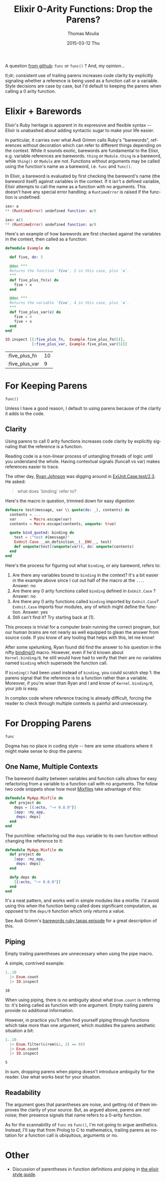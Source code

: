 #+TITLE:       Elixir 0-Arity Functions: Drop the Parens?
#+AUTHOR:      Thomas Moulia
#+EMAIL:       jtmoulia@gmail.com
#+DATE:        2015-03-12 Thu
#+URI:         /blog/%y/%m/%d/elixir-fun-call-parens
#+KEYWORDS:    elixir, style, erlang, parentheses, parens, function, variable
#+TAGS:        elixir, style
#+LANGUAGE:    en
#+OPTIONS:     H:3 num:nil toc:nil \n:nil ::t |:t ^:nil -:nil f:t *:t <:t
#+DESCRIPTION: Include the parens when calling 0 arity functions?

A question [[https://github.com/niftyn8/elixir_style_guide][from github]]: =func= or =func()= ? And, my opinion...

tl;dr; consistent use of trailing parens increases code clarity by
explicitly signaling whether a reference is being used as a function
call or a variable. Style decisions are case by case, but I'd default
to keeping the parens when calling a 0 arity function.

* Elixir + Barewords

  Elixir's Ruby heritage is apparent in its expressive and flexible
  syntax -- Elixir is unabashed about adding syntactic sugar to make
  your life easier.

  In particular, it carries over what Avdi Grimm calls Ruby's
  "barewords", references without decoration which can refer to
  different things depending on the context. While it sounds exotic,
  barewords are fundamental to the Elixir, e.g. variable references
  are barewords. =thing= or =Module.thing= is a bareword, while
  =thing()= or =Module= are not. Functions without arguments may be
  called using the function's name as a bareword, i.e. =func= and
  =func()=.

  In Elixir, a bareword is evaluated by first checking the bareword's
  name (the bareword itself) against variables in the context. If it
  isn't a defined variable, Elixir attempts to call the name as a
  function with no arguments. This doesn't have any special error
  handling: a =RuntimeError= is raised if the function is undefined:

  #+begin_src elixir
    iex> a
    ** (RuntimeError) undefined function: a/0

    iex> a()
    ** (RuntimeError) undefined function: a/0
  #+end_src

  Here's an example of how barewords are first checked against the
  variables in the context, then called as a function:

  #+headers: :exports both
  #+begin_src elixir
    defmodule Example do

      def five, do: 5

      @doc """
      Returns the function `five`, 5 in this case, plus `x`.
      """
      def five_plus_fn(x) do
        five + x
      end

      @doc """
      Returns the variable `five`, 4 in this case, plus `x`.
      """
      def five_plus_var(x) do
        five = 4
        five + x
      end
    end

    IO.inspect [[:five_plus_fn,  Example.five_plus_fn(5)],
                [:five_plus_var, Example.five_plus_var(5)]]
  #+end_src

  #+RESULTS:
  | :five_plus_fn  | 10 |
  | :five_plus_var |  9 |


* For Keeping Parens

  =func()=

  Unless I have a good reason, I default to using parens because of
  the clarity it adds to the code.

** Clarity

   Using parens to call 0 arity functions increases code clarity by
   explicitly signaling that the reference is a function.

   Reading code is a non-linear process of untangling threads of logic
   until you understand the whole. Having contextual signals (funcall
   vs var) makes references easier to trace.

   The other day, [[https://twitter.com/bismark][Ryan Johnson]] was digging around in
   [[https://github.com/elixir-lang/elixir/blob/69c1cf27b0c491fb9b489fb1ed0f6f6a5ce31816/lib/ex_unit/lib/ex_unit/case.ex#L203][ExUnit.Case.test/2,3]]. He asked:

   #+begin_quote
     what does `binding` refer to?
   #+end_quote

   Here's the macro in question, trimmed down for easy digestion:

   #+begin_src elixir
     defmacro test(message, var \\ quote(do: _), contents) do
       contents = ...
       var      = Macro.escape(var)
       contents = Macro.escape(contents, unquote: true)

       quote bind_quoted: binding do
         test = :"test #{message}"
         ExUnit.Case.__on_definition__(__ENV__, test)
         def unquote(test)(unquote(var)), do: unquote(contents)
       end
     end
    #+end_src

   Here's the process for figuring out what =binding=, or any
   bareword, refers to:

   1. Are there any variables bound to =binding= in the context?
      It's a bit easier in the example above since I cut out half of
      the macro at the =...=. Answer: no
   2. Are there any 0 arity functions called =binding= defined in
      =ExUnit.Case= ? Answer: no
   3. Are there any 0 arity functions called =binding= imported by
      =ExUnit.Case=? =ExUnit.Case= imports four modules, any of which
      might define the function. Answer: yes
   4. Still can't find it? Try starting back at (1).

   This process is trivial for a computer brain running the correct
   program, but our human brains are not nearly as well equipped to
   glean the answer from source code. If you know of any tooling that
   helps with this, let me know!

   After some spelunking, Ryan found did find the answer to his
   question in the nifty [[http://elixir-lang.org/docs/stable/elixir/Kernel.html#binding/1][binding/0]] macro. However, even if he'd known
   about =Kernel.binding/0=, he still would have had to verify that
   their are no variables named =binding= which supersede the function
   call.

   If =binding()= had been used instead of =binding=, you could
   scratch step 1: the parens signal that the reference is to a
   function rather than a variable. Moreover, if you're wiser than
   Ryan and I and know of =Kernel.binding/0=, your job is easy.

   In complex code where reference tracing is already difficult,
   forcing the reader to check through multiple contexts is painful
   and unnecessary.

* For Dropping Parens

  =func=

  Dogma has no place in coding style -- here are some situations
  where it might make sense to drop the parens:

** One Name, Multiple Contexts

   The bareword duality between variables and function calls allows
   for easy refactoring from a variable to a function call with no
   arguments. The follow two code snippets show how most [[http://elixir-lang.org/docs/stable/mix/][Mixfiles]] take
   advantage of this:

   #+begin_src elixir
     defmodule MyApp.Mixfile do
       def project do
         deps = [{:ecto, "~> 0.8.0"}]
         [app: :my_app,
          deps: deps]
       end
     end
   #+end_src

   The punchline: refactoring out the =deps= variable to its own
   function without changing the reference to it:

   #+begin_src elixir
     defmodule MyApp.Mixfile do
       def project do
         [app: :my_app,
          deps: deps]
       end

       defp deps do
         [{:ecto, "~> 0.8.0"}]
       end
     end
   #+end_src

   It's a neat pattern, and works well in simple modules like a
   mixfile. I'd avoid using this when the function being called does
   significant computation, as opposed to the =deps/0= function which
   only returns a value.

   See Avdi Grimm's [[http://devblog.avdi.org/2012/10/01/barewords/][barewords ruby tapas episode]] for a great
   description of this.

** Piping

   Empty trailing parentheses are unnecessary when using the pipe
   macro.

   A simple, contrived example:

   #+header: :exports both
   #+begin_src elixir
     1..10
       |> Enum.count
       |> IO.inspect
   #+end_src

   #+RESULTS:
   : 10

   When using piping, there is /no/ ambiguity about what =Enum.count=
   is referring to: it's being called as function with one
   argument. Empty trailing parens provide no additional information.

   However, in practice you'll often find yourself piping through
   functions which take more than one argument, which muddies the
   parens aesthetic situation a bit:

   #+header: :exports both
   #+begin_src elixir
     1..10
       |> Enum.filter(&(rem(&1, 2) == 0))
       |> Enum.count
       |> IO.inspect
   #+end_src

   #+RESULTS:
   : 5

   In sum, dropping parens when piping doesn't introduce ambiguity for
   the reader. Use what works best for your situation.

** Readability

   The argument goes that parantheses are noise, and getting rid of
   them improves the clarity of your source. But, as argued above,
   parens are /not/ noise; their presence signals that name refers to
   a 0-arity function.

   As for the scannability of =func= vs =func()=, I'm not going to
   argue aesthetics. Instead, I'll say that from Prolog to C to
   mathematics, trailing parens as notation for a function call is
   ubiquitous, arguments or no.

* Other

  - Discussion of parentheses in function definitions and piping
    in [[https://github.com/niftyn8/elixir_style_guide/pull/3][the elixir style guide]].
